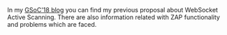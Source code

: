 #+BEGIN_COMMENT
.. title: Access to GSoC'2018's blog
.. slug: access-to-gsoc2018s-blog
.. date: 2019-05-07 16:06:58 UTC+03:00
.. tags: gsoc2018, websockets
.. category: gsoc2018
.. link: 
.. description: This post is a reference to previous year's Google Summer of Code
.. type: text

#+END_COMMENT


In my [[https://manosmagnus.github.io/posts/GSoC_18/][GSoC'18 blog]] you can find my previous proposal about WebSocket Active
Scanning. There are also information related with ZAP functionality and problems
which are faced.
